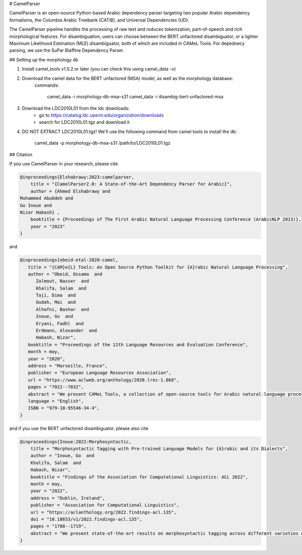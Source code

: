 # CamelParser

CamelParser is an open-source Python-based Arabic dependency parser targeting two popular Arabic dependency formalisms, 
the Columbia Arabic Treebank (CATiB), and Universal Dependencies (UD).

The CamelParser pipeline handles the processing of raw text and roduces tokenization, part-of-speech and rich morphological features.
For disambiguation, users can choose between the BERT unfactored disambiguator, or a lighter Maximum Likelihood Estimation (MLE) disambiguator, both of which are included in CAMeL Tools. For depednecy parsing, we use the SuPar Biaffine Dependency Parser.


## Setting up the morphology db

1. Install camel_tools v1.5.2 or later (you can check this using camel_data -v)

2. Download the camel data for the BERT unfactored (MSA) model, as well as the morphology database:
    commands:

        camel_data -i morphology-db-msa-s31 
        camel_data -i disambig-bert-unfactored-msa

3. Download the LDC2010L01 from the ldc downloads:
    - go to https://catalog.ldc.upenn.edu/organization/downloads
    - search for LDC2010L01.tgz and download it

4. DO NOT EXTRACT LDC2010L01.tgz! We'll use the following command from camel tools to install the db:

        camel_data -p morphology-db-msa-s31 /path/to/LDC2010L01.tgz

## Citation

If you use CamelParser in your research, please cite

.. code-block:: bibtex

    @inproceedings{Elshabrawy:2023:camelparser,
        title = "{CamelParser2.0: A State-of-the-Art Dependency Parser for Arabic}",
        author = {Ahmed Elshabrawy and 
    Muhammed AbuOdeh and
    Go Inoue and
    Nizar Habash} ,
        booktitle = {Proceedings of The First Arabic Natural Language Processing Conference (ArabicNLP 2023)},
        year = "2023"
    }

and

.. code-block:: bibtex

   @inproceedings{obeid-etal-2020-camel,
      title = "{CAM}e{L} Tools: An Open Source Python Toolkit for {A}rabic Natural Language Processing",
      author = "Obeid, Ossama  and
         Zalmout, Nasser  and
         Khalifa, Salam  and
         Taji, Dima  and
         Oudah, Mai  and
         Alhafni, Bashar  and
         Inoue, Go  and
         Eryani, Fadhl  and
         Erdmann, Alexander  and
         Habash, Nizar",
      booktitle = "Proceedings of the 12th Language Resources and Evaluation Conference",
      month = may,
      year = "2020",
      address = "Marseille, France",
      publisher = "European Language Resources Association",
      url = "https://www.aclweb.org/anthology/2020.lrec-1.868",
      pages = "7022--7032",
      abstract = "We present CAMeL Tools, a collection of open-source tools for Arabic natural language processing in Python. CAMeL Tools currently provides utilities for pre-processing, morphological modeling, Dialect Identification, Named Entity Recognition and Sentiment Analysis. In this paper, we describe the design of CAMeL Tools and the functionalities it provides.",
      language = "English",
      ISBN = "979-10-95546-34-4",
   }

and if you use the BERT unfactored disambiguator, please also cite

.. code-block:: bibtex

    @inproceedings{Inoue:2022:Morphosyntactic,
        title = "Morphosyntactic Tagging with Pre-trained Language Models for {A}rabic and its Dialects",
        author = "Inoue, Go  and
        Khalifa, Salam  and
        Habash, Nizar",
        booktitle = "Findings of the Association for Computational Linguistics: ACL 2022",
        month = may,
        year = "2022",
        address = "Dublin, Ireland",
        publisher = "Association for Computational Linguistics",
        url = "https://aclanthology.org/2022.findings-acl.135",
        doi = "10.18653/v1/2022.findings-acl.135",
        pages = "1708--1719",
        abstract = "We present state-of-the-art results on morphosyntactic tagging across different varieties of Arabic using fine-tuned pre-trained transformer language models. Our models consistently outperform existing systems in Modern Standard Arabic and all the Arabic dialects we study, achieving 2.6{\%} absolute improvement over the previous state-of-the-art in Modern Standard Arabic, 2.8{\%} in Gulf, 1.6{\%} in Egyptian, and 8.3{\%} in Levantine. We explore different training setups for fine-tuning pre-trained transformer language models, including training data size, the use of external linguistic resources, and the use of annotated data from other dialects in a low-resource scenario. Our results show that strategic fine-tuning using datasets from other high-resource dialects is beneficial for a low-resource dialect. Additionally, we show that high-quality morphological analyzers as external linguistic resources are beneficial especially in low-resource settings.",
    }